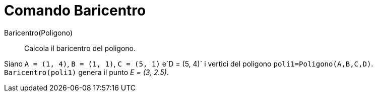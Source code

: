 = Comando Baricentro

Baricentro(Poligono)::
  Calcola il baricentro del poligono.

[EXAMPLE]
====

Siano `A = (1, 4)`, `B = (1, 1)`, `C = (5, 1)` e`D = (5, 4)` i vertici del poligono `poli1=Poligono(A,B,C,D)`.
`Baricentro(poli1)` genera il punto _E = (3, 2.5)_.

====
